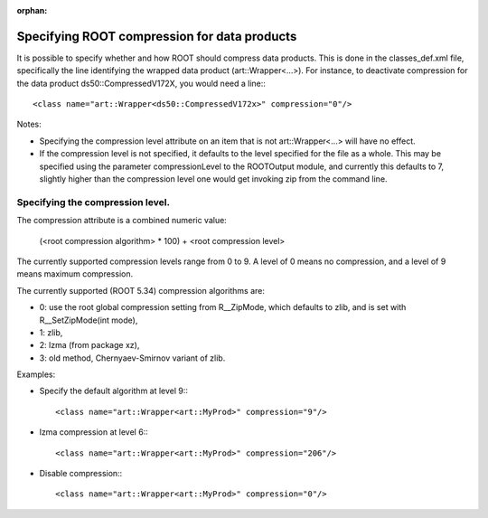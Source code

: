 :orphan:

Specifying ROOT compression for data products
=============================================

It is possible to specify whether and how ROOT should compress data products. 
This is done in the classes_def.xml file, specifically the line identifying the wrapped data product (art::Wrapper<...>). 
For instance, to deactivate compression for the data product ds50::CompressedV172X, you would need a line:::

    <class name="art::Wrapper<ds50::CompressedV172x>" compression="0"/>

Notes:

* Specifying the compression level attribute on an item that is not art::Wrapper<...> will have no effect.
* If the compression level is not specified, it defaults to the level specified for the file as a whole. This may be specified using the parameter compressionLevel to the ROOTOutput module, and currently this defaults to 7, slightly higher than the compression level one would get invoking zip from the command line.


Specifying the compression level.
---------------------------------


The compression attribute is a combined numeric value:

    (<root compression algorithm> * 100) + <root compression level>


The currently supported compression levels range from 0 to 9. A level of 0 means no compression, and a level of 9 means maximum compression.

The currently supported (ROOT 5.34) compression algorithms are:

* 0: use the root global compression setting from R__ZipMode, which defaults to zlib, and is set with R__SetZipMode(int mode),
* 1: zlib,
* 2: lzma (from package xz),
* 3: old method, Chernyaev-Smirnov variant of zlib.


Examples:


* Specify the default algorithm at level 9:::

        <class name="art::Wrapper<art::MyProd>" compression="9"/>


* lzma compression at level 6:::

        <class name="art::Wrapper<art::MyProd>" compression="206"/>

* Disable compression:::

        <class name="art::Wrapper<art::MyProd>" compression="0"/>




















